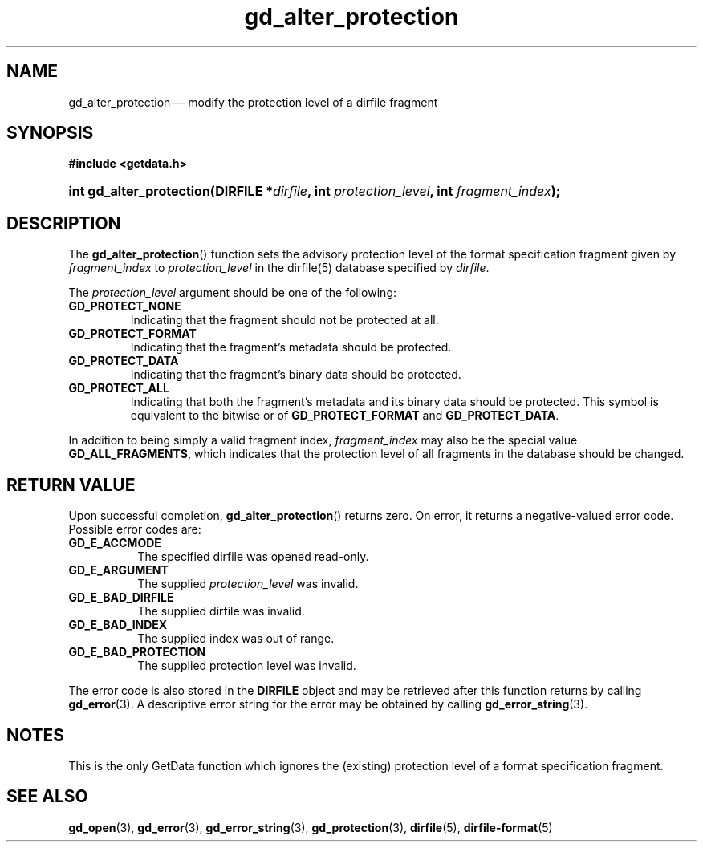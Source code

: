 .\" gd_alter_protection.3.  The gd_alter_protection man page.
.\"
.\" Copyright (C) 2008, 2010, 2012, 2016 D. V. Wiebe
.\"
.\""""""""""""""""""""""""""""""""""""""""""""""""""""""""""""""""""""""""
.\"
.\" This file is part of the GetData project.
.\"
.\" Permission is granted to copy, distribute and/or modify this document
.\" under the terms of the GNU Free Documentation License, Version 1.2 or
.\" any later version published by the Free Software Foundation; with no
.\" Invariant Sections, with no Front-Cover Texts, and with no Back-Cover
.\" Texts.  A copy of the license is included in the `COPYING.DOC' file
.\" as part of this distribution.
.\"
.TH gd_alter_protection 3 "22 November 2016" "Version 0.10.0" "GETDATA"
.SH NAME
gd_alter_protection \(em modify the protection level of a dirfile fragment
.SH SYNOPSIS
.B #include <getdata.h>
.HP
.nh
.ad l
.BI "int gd_alter_protection(DIRFILE *" dirfile ", int"
.IB protection_level ", int " fragment_index );
.hy
.ad n
.SH DESCRIPTION
The
.BR gd_alter_protection ()
function sets the advisory protection level of the format specification fragment
given by
.I fragment_index
to
.I protection_level
in the dirfile(5) database specified by
.IR dirfile .

The
.I protection_level
argument should be one of the following:
.TP
.BR GD_PROTECT_NONE
Indicating that the fragment should not be protected at all.
.TP
.B GD_PROTECT_FORMAT
Indicating that the fragment's metadata should be protected.
.TP
.B GD_PROTECT_DATA
Indicating that the fragment's binary data should be protected.
.TP
.B GD_PROTECT_ALL
Indicating that both the fragment's metadata and its binary data should be
protected.  This symbol is equivalent to the bitwise or of
.B GD_PROTECT_FORMAT
and
.BR GD_PROTECT_DATA .
.PP
In addition to being simply a valid fragment index,
.I fragment_index
may also be the special value
.BR GD_ALL_FRAGMENTS ,
which indicates that the protection level of all fragments in the database
should be changed.

.SH RETURN VALUE
Upon successful completion,
.BR gd_alter_protection ()
returns zero.  On error, it returns a negative-valued error code.  Possible
error codes are:
.TP 8
.B GD_E_ACCMODE
The specified dirfile was opened read-only.
.TP
.B GD_E_ARGUMENT
The supplied
.I protection_level
was invalid.
.TP
.B GD_E_BAD_DIRFILE
The supplied dirfile was invalid.
.TP
.B GD_E_BAD_INDEX
The supplied index was out of range.
.TP
.B GD_E_BAD_PROTECTION
The supplied protection level was invalid.
.PP
The error code is also stored in the
.B DIRFILE
object and may be retrieved after this function returns by calling
.BR gd_error (3).
A descriptive error string for the error may be obtained by calling
.BR gd_error_string (3).
.SH NOTES
This is the only GetData function which ignores the (existing) protection
level of a format specification fragment.
.SH SEE ALSO
.BR gd_open (3),
.BR gd_error (3),
.BR gd_error_string (3),
.BR gd_protection (3),
.BR dirfile (5),
.BR dirfile-format (5)
